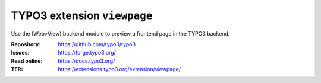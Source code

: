 ============================
TYPO3 extension ``viewpage``
============================

Use the (Web>View) backend module to preview a frontend page in the TYPO3 backend.

:Repository:  https://github.com/typo3/typo3
:Issues:      https://forge.typo3.org/
:Read online: https://docs.typo3.org/
:TER:         https://extensions.typo3.org/extension/viewpage/

